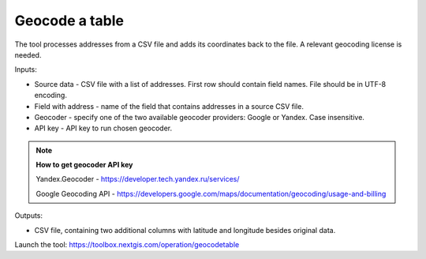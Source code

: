 Geocode a table
===============

The tool processes addresses from a CSV file and adds its coordinates back to the file. A relevant geocoding license is needed.

Inputs:

*  Source data - CSV file with a list of addresses. First row should contain field names. File should be in UTF-8 encoding.
*  Field with address - name of the field that contains addresses in a source CSV file.
*  Geocoder - specify one of the two available geocoder providers: Google or Yandex. Case insensitive. 
*  API key - API key to run chosen geocoder.

.. note::
    **How to get geocoder API key**

    Yandex.Geocoder -  https://developer.tech.yandex.ru/services/

    Google Geocoding API - https://developers.google.com/maps/documentation/geocoding/usage-and-billing



Outputs:

*  CSV file, containing two additional columns with latitude and longitude besides original data.

Launch the tool: https://toolbox.nextgis.com/operation/geocodetable
